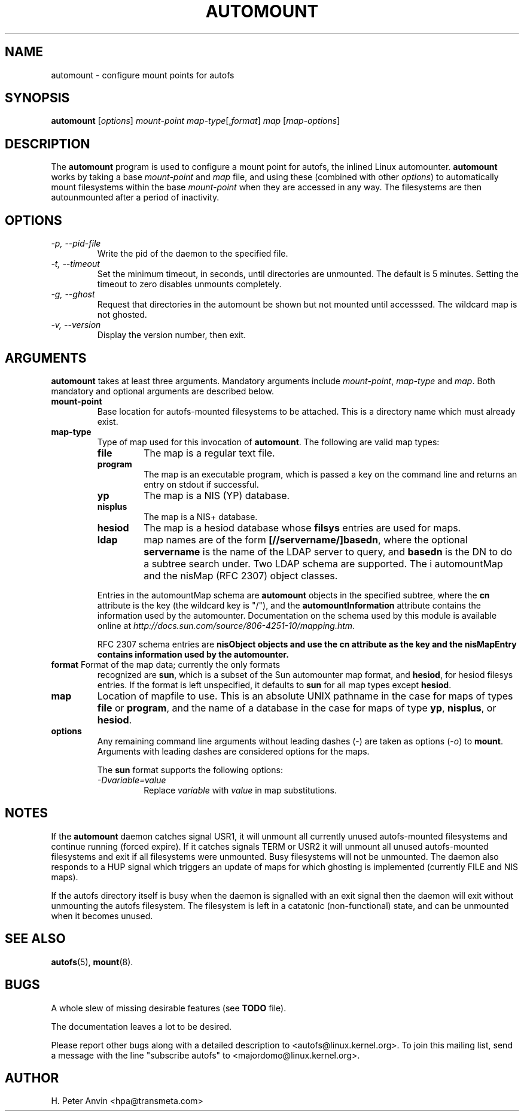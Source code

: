 .\" Linux man page by B. James Phillippe, 1997 <bryan@Terran.ORG>
.\"
.\" This page was written to contribute to the Linux kernel autofs
.\" implementation by H. Peter Anvin (1997).  It is loosly based on
.\" the documentation for mount(8) and amd(8) Linux manpages.
.\"
.\" This is free documentation.
.\"
.\" $Id: automount.8,v 1.4 2003/12/31 15:44:13 raven Exp $
.\"
.TH AUTOMOUNT 8 "14 Jan 2000"
.SH NAME
automount \- configure mount points for autofs
.SH SYNOPSIS
\fBautomount\fP [\fIoptions\fP] \fImount-point\fP \fImap-type\fP[,\fIformat\fP] \fImap\fP [\fImap-options\fP]
.SH DESCRIPTION
The \fBautomount\fP program is used to configure a mount point for
autofs, the inlined Linux automounter.  \fBautomount\fP works by
taking a base \fImount-point\fP and \fImap\fP file, and using these 
(combined with other \fIoptions\fP) to automatically mount filesystems 
within the base \fImount-point\fP when they are accessed in any way.
The filesystems are then autounmounted after a period of inactivity.
.SH OPTIONS
.TP
.I "\-p, \-\-pid-file"
Write the pid of the daemon to the specified file.
.TP
.I "\-t, \-\-timeout"
Set the minimum timeout, in seconds, until directories are unmounted.
The default is 5 minutes.  Setting the timeout to zero disables
unmounts completely.
.TP
.I "\-g, \-\-ghost"
Request that directories in the automount be shown but not mounted
until accesssed. The wildcard map is not ghosted.
.TP
.I "\-v, \-\-version"
Display the version number, then exit.
.SH ARGUMENTS
\fBautomount\fP takes at least three arguments.  Mandatory arguments 
include \fImount-point\fP, \fImap-type\fP and \fImap\fP.  Both mandatory
and optional arguments are described below.
.TP
\fBmount-point\fP
Base location for autofs-mounted filesystems to be attached.  This is a
directory name which must already exist.
.TP
\fBmap-type\fP
Type of map used for this invocation of \fBautomount\fP.  The following are
valid map types:
.RS
.TP
.B file
The map is a regular text file.
.TP
.B program
The map is an executable program, which is passed a key on the command
line and returns an entry on stdout if successful.
.TP
.B yp
The map is a NIS (YP) database.
.TP
.B nisplus
The map is a NIS+ database.
.TP
.B hesiod
The map is a hesiod database whose
.B filsys
entries are used for maps.
.TP
.B ldap
map names are of the form \fB[//servername/]basedn\fP, where the optional
\fBservername\fP is the name of the LDAP server to query, and \fBbasedn\fP is
the DN to do a subtree search under. Two LDAP schema are supported. The i
automountMap and the nisMap (RFC 2307) object classes.
.P
Entries in the automountMap schema are \fBautomount\fP objects in
the specified subtree, where the \fBcn\fP attribute is the key (the wildcard
key is "/"), and the \fBautomountInformation\fP attribute contains the
information used by the automounter.  Documentation on the schema
used by this module is available online at
\fIhttp://docs.sun.com/source/806-4251-10/mapping.htm\fP.
.P
RFC 2307 schema entries are \fBnisObject\fB objects and use the \fBcn\fB
attribute as the key and the \fBnisMapEntry\fB contains information used
by the automounter. 
.RE
.TP
\fBformat\fP Format of the map data; currently the only formats
recognized are \fBsun\fP, which is a subset of the Sun automounter map
format, and \fBhesiod\fP, for hesiod filesys entries.  If the format is
left unspecified, it defaults to \fBsun\fP for all map types except
\fBhesiod\fP.
.TP
\fBmap\fP
Location of mapfile to use.  This is an absolute UNIX pathname in the case
for maps of types \fBfile\fP or \fBprogram\fP, and the name of a database
in the case for maps of type \fByp\fP, \fBnisplus\fP, or \fBhesiod\fP.
.TP
\fBoptions\fP
Any remaining command line arguments without leading dashes (\-) are
taken as options (\fI\-o\fP) to \fBmount\fP.  Arguments with leading
dashes are considered options for the maps.
.sp
The \fBsun\fP format supports the following options:
.RS
.TP
.I "\-Dvariable=value"
Replace \fIvariable\fP with \fIvalue\fP in map substitutions.
.RE
.SH NOTES
If the \fBautomount\fP daemon catches signal USR1, it will unmount all
currently unused autofs-mounted filesystems and continue running
(forced expire).  If it catches signals TERM or USR2 it will unmount
all unused autofs-mounted filesystems and exit if all filesystems were
unmounted.  Busy filesystems will not be unmounted.
The daemon also responds to a HUP signal which triggers an update of
maps for which ghosting is implemented (currently FILE and NIS maps).
.P
If the autofs directory itself is busy when the daemon is signalled
with an exit signal then the daemon will exit without unmounting the
autofs filesystem.  The filesystem is left in a catatonic
(non-functional) state, and can be unmounted when it becomes unused.
.SH "SEE ALSO"
.BR autofs (5),
.BR mount (8).
.SH BUGS
A whole slew of missing desirable features (see \fBTODO\fP file).

The documentation leaves a lot to be desired.

Please report other bugs along with a detailed description to
<autofs@linux.kernel.org>.  To join this mailing list, send a message
with the line "subscribe autofs" to <majordomo@linux.kernel.org>.
.SH AUTHOR
H. Peter Anvin <hpa@transmeta.com>
